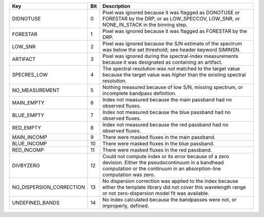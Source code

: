 ========================  ===  ===================================================================================================================================================================================
Key                       Bit  Description                                                                                                                                                                        
========================  ===  ===================================================================================================================================================================================
DIDNOTUSE                 0    Pixel was ignored because it was flagged as DONOTUSE or FORESTAR by the DRP, or as LOW_SPECCOV, LOW_SNR, or NONE_IN_STACK in the binning step.                                     
FORESTAR                  1    Pixel was ignored because it was flagged as FORESTAR by the DRP.                                                                                                                   
LOW_SNR                   2    Pixel was ignored because the S/N estimate of the spectrum was below the set threshold; see header keyword SIMINSN.                                                                
ARTIFACT                  3    Pixel was ignored during the spectral-index measurements because it was designated as containing an artifact.                                                                      
SPECRES_LOW               4    The spectral resolution was *not* matched to the target value because the target value was *higher* than the existing spectral resolution.                                         
NO_MEASUREMENT            5    Nothing measured because of low S/N, missing spectrum, or incomplete bandpass definition.                                                                                          
MAIN_EMPTY                6    Index not measured because the main passband had no observed fluxes.                                                                                                               
BLUE_EMPTY                7    Index not measured because the blue passband had no observed fluxes.                                                                                                               
RED_EMPTY                 8    Index not measured because the red passband had no observed fluxes.                                                                                                                
MAIN_INCOMP               9    There were masked fluxes in the main passband.                                                                                                                                     
BLUE_INCOMP               10   There were masked fluxes in the blue passband.                                                                                                                                     
RED_INCOMP                11   There were masked fluxes in the red passband.                                                                                                                                      
DIVBYZERO                 12   Could not compute index or its error because of a zero devision.  Either the pseudocontinuum in a bandhead computation or the continuum in an absorption-line computation was zero.
NO_DISPERSION_CORRECTION  13   No dispersion correction was applied to the index because either the template library did not cover this wavelength range or not zero-dispersion model fit was available.          
UNDEFINED_BANDS           14   No index calculated because the bandpasses were not, or improperly, defined.                                                                                                       
========================  ===  ===================================================================================================================================================================================

